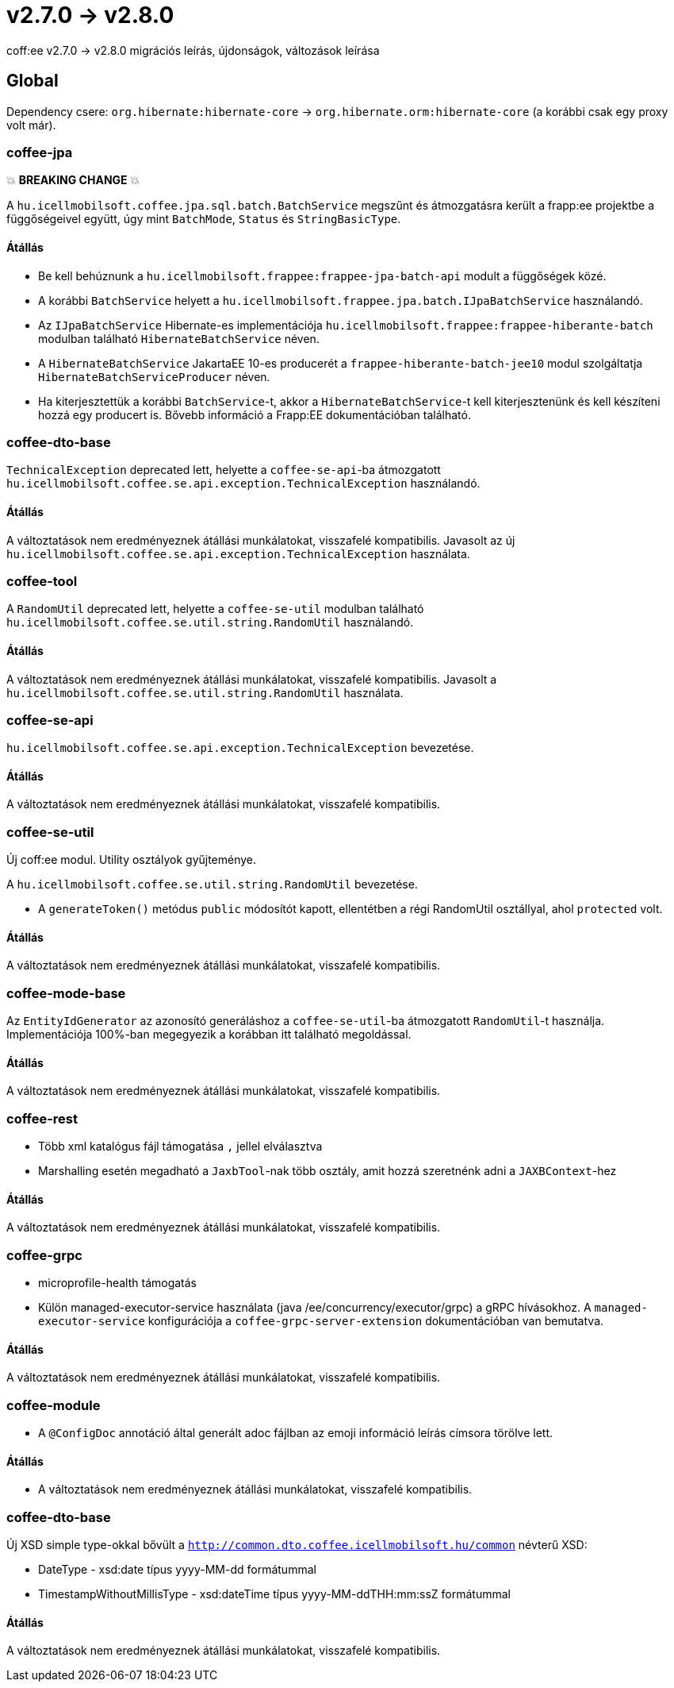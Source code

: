 = v2.7.0 → v2.8.0

coff:ee v2.7.0 -> v2.8.0 migrációs leírás, újdonságok, változások leírása

== Global

Dependency csere: `org.hibernate:hibernate-core` -> `org.hibernate.orm:hibernate-core` (a korábbi csak egy proxy volt már).

=== coffee-jpa

💥 ***BREAKING CHANGE*** 💥

A `hu.icellmobilsoft.coffee.jpa.sql.batch.BatchService` megszűnt és átmozgatásra került a frapp:ee projektbe a
függőségeivel együtt, úgy mint `BatchMode`, `Status` és `StringBasicType`.

==== Átállás

* Be kell behúznunk a `hu.icellmobilsoft.frappee:frappee-jpa-batch-api` modult a függőségek közé.
* A korábbi `BatchService` helyett a `hu.icellmobilsoft.frappee.jpa.batch.IJpaBatchService` használandó.
* Az `IJpaBatchService` Hibernate-es implementációja `hu.icellmobilsoft.frappee:frappee-hiberante-batch` modulban
 található `HibernateBatchService` néven.
* A `HibernateBatchService` JakartaEE 10-es producerét a `frappee-hiberante-batch-jee10` modul szolgáltatja
 `HibernateBatchServiceProducer` néven.
* Ha kiterjesztettük a korábbi `BatchService`-t, akkor a `HibernateBatchService`-t kell kiterjesztenünk és
 kell készíteni hozzá egy producert is. Bővebb információ a Frapp:EE dokumentációban található.

=== coffee-dto-base

`TechnicalException` deprecated lett, helyette a `coffee-se-api`-ba átmozgatott
 `hu.icellmobilsoft.coffee.se.api.exception.TechnicalException` használandó.

==== Átállás

A változtatások nem eredményeznek átállási munkálatokat, visszafelé kompatibilis. Javasolt az
 új `hu.icellmobilsoft.coffee.se.api.exception.TechnicalException` használata.

=== coffee-tool

A `RandomUtil` deprecated lett, helyette a `coffee-se-util` modulban található
 `hu.icellmobilsoft.coffee.se.util.string.RandomUtil` használandó.

==== Átállás

A változtatások nem eredményeznek átállási munkálatokat, visszafelé kompatibilis. Javasolt a
 `hu.icellmobilsoft.coffee.se.util.string.RandomUtil` használata.

=== coffee-se-api

`hu.icellmobilsoft.coffee.se.api.exception.TechnicalException` bevezetése.

==== Átállás

A változtatások nem eredményeznek átállási munkálatokat, visszafelé kompatibilis.

=== coffee-se-util

Új coff:ee modul. Utility osztályok gyűjteménye.

A `hu.icellmobilsoft.coffee.se.util.string.RandomUtil` bevezetése.

* A `generateToken()` metódus `public` módosítót kapott, ellentétben a régi RandomUtil osztállyal, ahol `protected` volt.

==== Átállás

A változtatások nem eredményeznek átállási munkálatokat, visszafelé kompatibilis.

=== coffee-mode-base

Az `EntityIdGenerator` az azonosító generáláshoz a `coffee-se-util`-ba átmozgatott `RandomUtil`-t használja.
Implementációja 100%-ban megegyezik a korábban itt található megoldással.

==== Átállás

A változtatások nem eredményeznek átállási munkálatokat, visszafelé kompatibilis.

=== coffee-rest

* Több xml katalógus fájl támogatása `,` jellel elválasztva
* Marshalling esetén megadható a `JaxbTool`-nak több osztály, amit hozzá szeretnénk adni a `JAXBContext`-hez

==== Átállás

A változtatások nem eredményeznek átállási munkálatokat, visszafelé kompatibilis.

=== coffee-grpc

** microprofile-health támogatás
** Külön managed-executor-service használata (java /ee/concurrency/executor/grpc) a gRPC hívásokhoz.
A `managed-executor-service` konfigurációja a `coffee-grpc-server-extension` dokumentációban van bemutatva.

==== Átállás

A változtatások nem eredményeznek átállási munkálatokat, visszafelé kompatibilis.

=== coffee-module

* A `@ConfigDoc` annotáció által generált adoc fájlban az emoji információ leírás címsora törölve lett.

==== Átállás

* A változtatások nem eredményeznek átállási munkálatokat, visszafelé kompatibilis.

=== coffee-dto-base

Új XSD simple type-okkal bővült a `http://common.dto.coffee.icellmobilsoft.hu/common` névterű XSD:

* DateType - xsd:date típus yyyy-MM-dd formátummal
* TimestampWithoutMillisType - xsd:dateTime típus yyyy-MM-ddTHH:mm:ssZ formátummal

==== Átállás

A változtatások nem eredményeznek átállási munkálatokat, visszafelé kompatibilis.